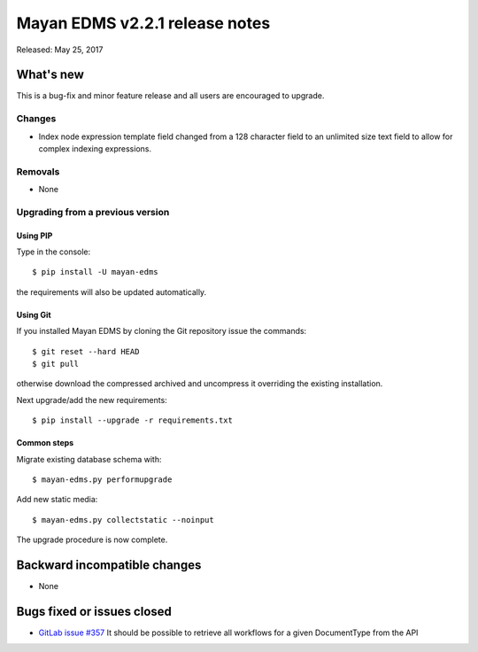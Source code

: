 ===============================
Mayan EDMS v2.2.1 release notes
===============================

Released: May 25, 2017

What's new
==========

This is a bug-fix and minor feature release and all users are encouraged to
upgrade.

Changes
-------------
- Index node expression template field changed from a 128 character field to an
  unlimited size text field to allow for complex indexing expressions.

Removals
--------
* None

Upgrading from a previous version
---------------------------------

Using PIP
~~~~~~~~~

Type in the console::

    $ pip install -U mayan-edms

the requirements will also be updated automatically.

Using Git
~~~~~~~~~

If you installed Mayan EDMS by cloning the Git repository issue the commands::

    $ git reset --hard HEAD
    $ git pull

otherwise download the compressed archived and uncompress it overriding the
existing installation.

Next upgrade/add the new requirements::

    $ pip install --upgrade -r requirements.txt

Common steps
~~~~~~~~~~~~

Migrate existing database schema with::

    $ mayan-edms.py performupgrade

Add new static media::

    $ mayan-edms.py collectstatic --noinput

The upgrade procedure is now complete.


Backward incompatible changes
=============================

* None

Bugs fixed or issues closed
===========================

* `GitLab issue #357 <https://gitlab.com/mayan-edms/mayan-edms/issues/357>`_ It should be possible to retrieve all workflows for a given DocumentType from the API

.. _PyPI: https://pypi.python.org/pypi/mayan-edms/
